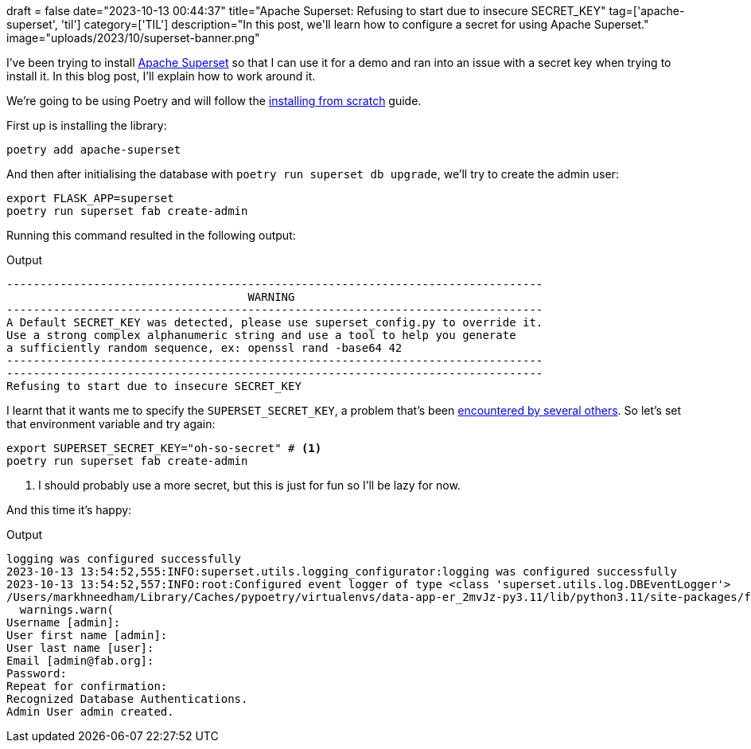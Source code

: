 +++
draft = false
date="2023-10-13 00:44:37"
title="Apache Superset: Refusing to start due to insecure SECRET_KEY"
tag=['apache-superset', 'til']
category=['TIL']
description="In this post, we'll learn how to configure a secret for using Apache Superset."
image="uploads/2023/10/superset-banner.png"
+++

:icons: font

I've been trying to install https://pypi.org/project/apache-superset/[Apache Superset^] so that I can use it for a demo and ran into an issue with a secret key when trying to install it.
In this blog post, I'll explain how to work around it.

We're going to be using Poetry and will follow the https://superset.apache.org/docs/installation/installing-superset-from-scratch[installing from scratch^] guide.

First up is installing the library:

[source, bash]
----
poetry add apache-superset 
----

And then after initialising the database with `poetry run superset db upgrade`, we'll try to create the admin user:

[source, bash]
----
export FLASK_APP=superset                
poetry run superset fab create-admin
----

Running this command resulted in the following output:

.Output
[source, text]
----
--------------------------------------------------------------------------------
                                    WARNING
--------------------------------------------------------------------------------
A Default SECRET_KEY was detected, please use superset_config.py to override it.
Use a strong complex alphanumeric string and use a tool to help you generate 
a sufficiently random sequence, ex: openssl rand -base64 42
--------------------------------------------------------------------------------
--------------------------------------------------------------------------------
Refusing to start due to insecure SECRET_KEY
----

I learnt that it wants me to specify the `SUPERSET_SECRET_KEY`, a problem that's been https://github.com/apache/superset/discussions/23598[encountered by several others^].
So let's set that environment variable and try again:

[source, bash]
----
export SUPERSET_SECRET_KEY="oh-so-secret" # <.>
poetry run superset fab create-admin
----
<.> I should probably use a more secret, but this is just for fun so I'll be lazy for now.

And this time it's happy:

.Output
[source, text]
----
logging was configured successfully
2023-10-13 13:54:52,555:INFO:superset.utils.logging_configurator:logging was configured successfully
2023-10-13 13:54:52,557:INFO:root:Configured event logger of type <class 'superset.utils.log.DBEventLogger'>
/Users/markhneedham/Library/Caches/pypoetry/virtualenvs/data-app-er_2mvJz-py3.11/lib/python3.11/site-packages/flask_limiter/extension.py:336: UserWarning: Using the in-memory storage for tracking rate limits as no storage was explicitly specified. This is not recommended for production use. See: https://flask-limiter.readthedocs.io#configuring-a-storage-backend for documentation about configuring the storage backend.
  warnings.warn(
Username [admin]: 
User first name [admin]: 
User last name [user]: 
Email [admin@fab.org]: 
Password: 
Repeat for confirmation: 
Recognized Database Authentications.
Admin User admin created.
----